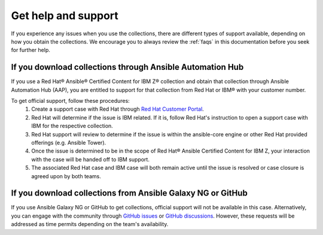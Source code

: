.. ...........................................................................© Copyright IBM Corporation 2020, 2024                                          .
.. ...........................................................................

====================
Get help and support
====================

If you experience any issues when you use the collections, there are different types of support available, depending on how you obtain the collections. We encourage you to always review the :ref:`faqs` in this documentation before you seek for further help.

----------------------------------------------------------
If you download collections through Ansible Automation Hub
----------------------------------------------------------

If you use a Red Hat® Ansible® Certified Content for IBM Z® collection and obtain that collection through Ansible Automation Hub (AAP), you are entitled to support for that collection from Red Hat or IBM® with your customer number.

To get official support, follow these procedures:
    1. Create a support case with Red Hat through `Red Hat Customer Portal`_.
    2. Red Hat will determine if the issue is IBM related. If it is, follow Red Hat's instruction to open a support case with IBM for the respective collection.
    3. Red Hat support will review to determine if the issue is within the ansible-core engine or other Red Hat provided offerings (e.g. Ansible Tower).
    4. Once the issue is determined to be in the scope of Red Hat® Ansible Certified Content for IBM Z, your interaction with the case will be handed off to IBM support.
    5. The associated Red Hat case and IBM case will both remain active until the issue is resolved or case closure is agreed upon by both teams.

------------------------------------------------------------
If you download collections from Ansible Galaxy NG or GitHub
------------------------------------------------------------

If you use Ansible Galaxy NG or GitHub to get collections, official support will not be available in this case. Alternatively, you can engage with the community through `GitHub issues`_ or `GitHub discussions`_. However, these requests will be addressed as time permits depending on the team's availability.



.. _Red Hat Customer Portal: https://access.redhat.com/support/
.. _GitHub issues: https://github.com/ansible-collections/ibm_zos_core/issues
.. _GitHub discussions: https://github.com/ansible-collections/ibm_zos_core/discussions